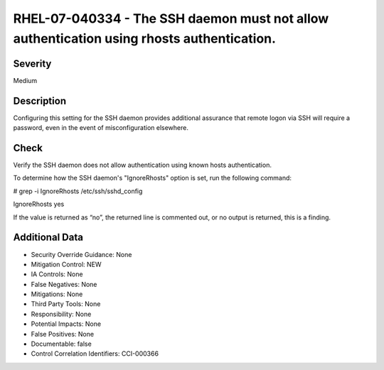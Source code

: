
RHEL-07-040334 - The SSH daemon must not allow authentication using rhosts authentication.
------------------------------------------------------------------------------------------

Severity
~~~~~~~~

Medium

Description
~~~~~~~~~~~

Configuring this setting for the SSH daemon provides additional assurance that remote logon via SSH will require a password, even in the event of misconfiguration elsewhere.

Check
~~~~~

Verify the SSH daemon does not allow authentication using known hosts authentication.

To determine how the SSH daemon's "IgnoreRhosts" option is set, run the following command:

# grep -i IgnoreRhosts /etc/ssh/sshd_config

IgnoreRhosts yes

If the value is returned as “no”, the returned line is commented out, or no output is returned, this is a finding.

Additional Data
~~~~~~~~~~~~~~~


* Security Override Guidance: None

* Mitigation Control: NEW

* IA Controls: None

* False Negatives: None

* Mitigations: None

* Third Party Tools: None

* Responsibility: None

* Potential Impacts: None

* False Positives: None

* Documentable: false

* Control Correlation Identifiers: CCI-000366
